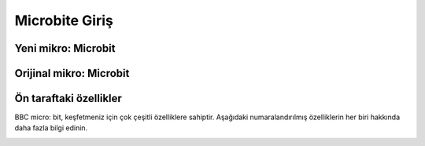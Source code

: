 Microbite Giriş
===============

Yeni mikro: Microbit
+++++++++++++++++++++

.. image:: /_static/images/microbit-giris-1.png
  :width: 600
  :alt: Alternative text

Orijinal mikro: Microbit
++++++++++++++++++++++++

.. image:: /_static/images/microbit-giris-2.png
  :width: 600
  :alt: Alternative text

Ön taraftaki özellikler
+++++++++++++++++++++++

BBC micro: bit, keşfetmeniz için çok çeşitli özelliklere sahiptir. Aşağıdaki numaralandırılmış özelliklerin her biri hakkında daha fazla bilgi edinin.


.. image:: /_static/images/microbit-giris-3.png
  :width: 600
  :alt: Alternative text

.. raw:: pdf

   PageBreak

